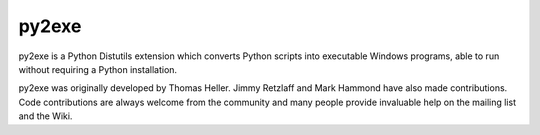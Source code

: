 
======
py2exe
======

py2exe is a Python Distutils extension which converts Python scripts into executable Windows programs, able to run without requiring a Python installation.

py2exe was originally developed by Thomas Heller. Jimmy Retzlaff and Mark Hammond have also made contributions. Code contributions are always welcome from the community and many people provide invaluable help on the mailing list and the Wiki.


